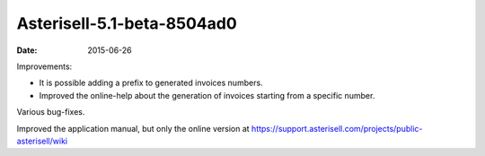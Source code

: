 
Asterisell-5.1-beta-8504ad0
---------------------------

:date: 2015-06-26


Improvements:

* It is possible adding a prefix to generated invoices numbers.
* Improved the online-help about the generation of invoices starting from a specific number.

Various bug-fixes.

Improved the application manual, but only the online version at https://support.asterisell.com/projects/public-asterisell/wiki
